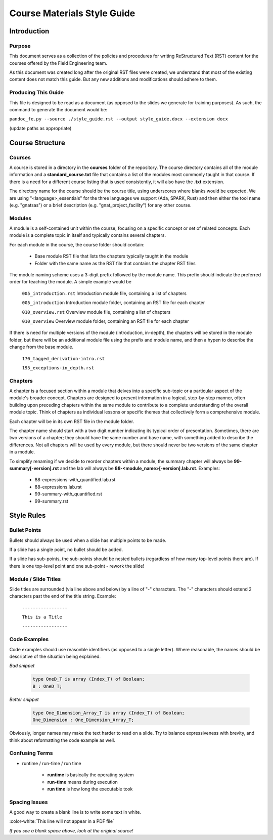 .. role:: ada(code)
    :language: Ada

******************************
Course Materials Style Guide
******************************

==============
Introduction
==============

---------
Purpose
---------

This document serves as a collection of the policies and procedures
for writing ReStructured Text (RST) content for the courses offered
by the Field Engineering team.

As this document was created long after the original RST files
were created, we understand that most of the existing content does
not match this guide. But any new additions and modifications should
adhere to them.

----------------------
Producing This Guide
----------------------

This file is designed to be read as a document (as opposed to the
slides we generate for training purposes). As such, the command
to generate the document would be:

``pandoc_fe.py --source ./style_guide.rst --output style_guide.docx --extension docx``

(update paths as appropriate)

==================
Course Structure
==================

---------
Courses
---------

A course is stored in a directory in the **courses** folder of the
repository. The course directory contains all of the module information
and a **standard_course.txt** file that contains a list of the modules
most commonly taught in that course. If there is a need for a different
course listing that is used consistently, it will also have the **.txt**
extension.

The directory name for the course should be the course title, using
underscores where blanks would be expected. We are using "<language>_essentials"
for the three languages we support (Ada, SPARK, Rust) and then either the tool
name (e.g. "gnatsas") or a brief description (e.g. "gnat_project_facility")
for any other course.

---------
Modules
---------

A module is a self-contained unit within the course, focusing on a
specific concept or set of related concepts. Each module is a complete
topic in itself and typically contains several chapters.

For each module in the course, the course folder should contain:

  * Base module RST file that lists the chapters typically taught
    in the module
  * Folder with the same name as the RST file that contains
    the chapter RST files

The module naming scheme uses a 3-digit prefix followed by the module
name. This prefix should indicate the preferred order for teaching the
module. A simple example would be

   ``005_introduction.rst`` Introduction module file, containing a list of chapters

   ``005_introduction`` Introduction module folder, containing an RST file for each chapter

   ``010_overview.rst`` Overview module file, containing a list of chapters

   ``010_overview`` Overview module folder, containing an RST file for each chapter

If there is need for multiple versions of the module (introduction, in-depth),
the chapters will be stored in the module folder, but there will be an
additional module file using the prefix and module name, and then a
hypen to describe the change from the base module.

   ``170_tagged_derivation-intro.rst``
   
   ``195_exceptions-in_depth.rst``

----------
Chapters
----------

A chapter is a focused section within a module that delves into a
specific sub-topic or a particular aspect of the module's broader
concept. Chapters are designed to present information in a logical,
step-by-step manner, often building upon preceding chapters within the
same module to contribute to a complete understanding of the overall
module topic. Think of chapters as individual lessons or specific
themes that collectively form a comprehensive module.

Each chapter will be in its own RST file in the module folder.

The chapter name should start with a two digit number indicating its
typical order of presentation. Sometimes, there are two versions of a
chapter; they should have the same number and base name, with something
added to describe the differences. Not all chapters will be used by
every module, but there should never be two versions of the same chapter
in a module.

To simplify renaming if we decide to reorder chapters within a module,
the summary chapter will always be **99-summary[-version].rst** and
the lab will always be **88-<module_name>[-version].lab.rst**. Examples:

  * 88-expressions-with_quantified.lab.rst
  * 88-expressions.lab.rst
  * 99-summary-with_quantified.rst
  * 99-summary.rst

=============
Style Rules
=============

---------------
Bullet Points
---------------

Bullets should always be used when a slide has multiple points to be made.

If a slide has a single point, no bullet should be added.

If a slide has sub-points, the sub-points should be nested bullets (regardless
of how many top-level points there are). If there is one top-level point and
one sub-point - rework the slide!

-----------------------
Module / Slide Titles
-----------------------

Slide titles are surrounded (via line above and below) by a line of "-" characters. 
The "-" characters should extend 2 characters past the end of the title string.
Example:

    ``-----------------``

    ``This is a Title``

    ``-----------------``

---------------
Code Examples
---------------

Code examples should use reasonble identifiers (as opposed to a single letter).
Where reasonable, the names should be descriptive of the situation being explained.

*Bad snippet*

   .. code:: Ada

      type OneD_T is array (Index_T) of Boolean;
      B : OneD_T;

*Better snippet*

   .. code:: Ada

      type One_Dimension_Array_T is array (Index_T) of Boolean;
      One_Dimension : One_Dimension_Array_T;

Obviously, longer names may make the text harder to read on a slide. Try to
balance expressiveness with brevity, and think about reformatting the code
example as well.

-----------------
Confusing Terms
-----------------

* runtime / run-time / run time

   * **runtime** is basically the operating system
   * **run-time** means during execution
   * **run time** is how long the executable took

----------------
Spacing Issues
----------------

A good way to create a blank line is to write some text in white.

:color-white:`This line will not appear in a PDF file`

*If you see a blank space above, look at the original source!*
